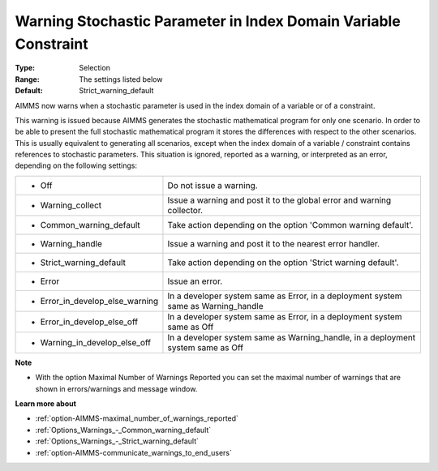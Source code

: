 

.. _option-AIMMS-warning_stochastic_parameter_in_index_domain_variable_constraint:


Warning Stochastic Parameter in Index Domain Variable Constraint
================================================================



:Type:	Selection	
:Range:	The settings listed below	
:Default:	Strict_warning_default	



AIMMS now warns when a stochastic parameter is used in the index domain of a variable or of a constraint. 



This warning is issued because AIMMS generates the stochastic mathematical program for only one scenario. In order to be able to present the full stochastic mathematical program it stores the differences with respect to the other scenarios. This is usually equivalent to generating all scenarios, except when the index domain of a variable / constraint contains references to stochastic parameters. This situation is ignored, reported as a warning, or interpreted as an error, depending on the following settings:




.. list-table::

   * - *	Off	
     - Do not issue a warning.
   * - *	Warning_collect
     - Issue a warning and post it to the global error and warning collector.
   * - *	Common_warning_default
     - Take action depending on the option 'Common warning default'.
   * - *	Warning_handle
     - Issue a warning and post it to the nearest error handler.
   * - *	Strict_warning_default
     - Take action depending on the option 'Strict warning default'.
   * - *	Error
     - Issue an error.
   * - *	Error_in_develop_else_warning
     - In a developer system same as Error, in a deployment system same as Warning_handle
   * - *	Error_in_develop_else_off
     - In a developer system same as Error, in a deployment system same as Off
   * - *	Warning_in_develop_else_off
     - In a developer system same as Warning_handle, in a deployment system same as Off




**Note** 

*	With the option Maximal Number of Warnings Reported you can set the maximal number of warnings that are shown in errors/warnings and message window.




**Learn more about** 

*	:ref:`option-AIMMS-maximal_number_of_warnings_reported`  
*	:ref:`Options_Warnings_-_Common_warning_default` 
*	:ref:`Options_Warnings_-_Strict_warning_default` 
*	:ref:`option-AIMMS-communicate_warnings_to_end_users` 



